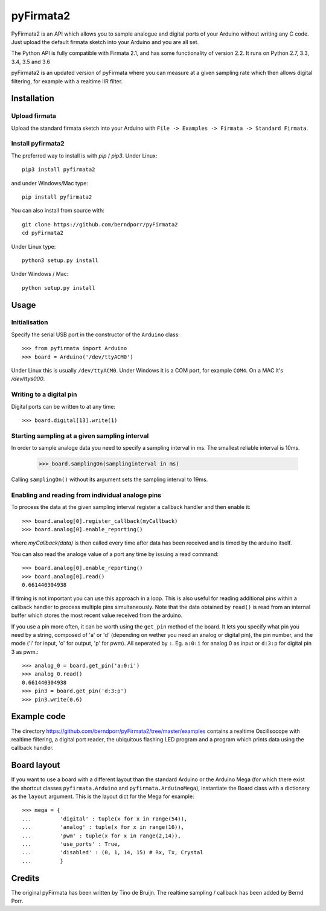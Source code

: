 ==========
pyFirmata2
==========

PyFirmata2 is an API which allows you to sample
analogue and digital ports of your Arduino without
writing any C code. Just upload the default firmata sketch
into your Arduino and you are all set.

The Python API is fully compatible with Firmata 2.1, and has some
functionality of version 2.2. It runs on Python 2.7, 3.3, 3.4, 3.5
and 3.6

.. _Firmata: http://firmata.org

pyFirmata2 is an updated version of pyFirmata where you can
measure at a given sampling rate which then allows digital
filtering, for example with a realtime IIR filter.


Installation
============


Upload firmata
-----------------

Upload the standard firmata sketch into your Arduino with
``File -> Examples -> Firmata -> Standard Firmata``.


Install pyfirmata2
------------------

The preferred way to install is with `pip` / `pip3`. Under Linux::

    pip3 install pyfirmata2

    
and under Windows/Mac type::
  
    pip install pyfirmata2

    
You can also install from source with::

    git clone https://github.com/berndporr/pyFirmata2
    cd pyFirmata2

Under Linux type::
  
    python3 setup.py install

Under Windows / Mac::

    python setup.py install


Usage
=====

Initialisation
--------------

Specify the serial USB port in the constructor of the ``Arduino`` class::

    >>> from pyfirmata import Arduino
    >>> board = Arduino('/dev/ttyACM0')

Under Linux this is usually ``/dev/ttyACM0``. Under Windows it is a
COM port, for example ``COM4``. On a MAC it's `/dev/ttys000`.


Writing to a digital pin
------------------------

Digital ports can be written to at any time::
  
    >>> board.digital[13].write(1)

Starting sampling at a given sampling interval
----------------------------------------------

In order to sample analoge data you need to specify a
sampling interval in ms. The smallest reliable interval is 10ms.

    >>> board.samplingOn(samplinginterval in ms)

Calling ``samplingOn()`` without its argument sets
the sampling interval to 19ms.

Enabling and reading from individual analoge pins
-------------------------------------------------

To process the data at the given sampling interval register a callback
handler and then enable it::
  
    >>> board.analog[0].register_callback(myCallback)
    >>> board.analog[0].enable_reporting()
    
where `myCallback(data)` is then called every time after data has been received
and is timed by the arduino itself.

You can also read the analoge value of a port any time by issuing a read
command::

    >>> board.analog[0].enable_reporting()
    >>> board.analog[0].read()
    0.661440304938

If timing is not important you can use this approach in a loop.  This
is also useful for reading additional pins within a callback handler
to process multiple pins simultaneously. Note that the data obtained
by ``read()`` is read from an internal buffer which stores the most
recent value received from the arduino.

If you use a pin more often, it can be worth using the ``get_pin`` method
of the board. It lets you specify what pin you need by a string, composed of
'a' or 'd' (depending on wether you need an analog or digital pin), the pin
number, and the mode ('i' for input, 'o' for output, 'p' for pwm). All
seperated by ``:``. Eg. ``a:0:i`` for analog 0 as input or ``d:3:p`` for
digital pin 3 as pwm.::

    >>> analog_0 = board.get_pin('a:0:i')
    >>> analog_0.read()
    0.661440304938
    >>> pin3 = board.get_pin('d:3:p')
    >>> pin3.write(0.6)


Example code
============

The directory https://github.com/berndporr/pyFirmata2/tree/master/examples contains
a realtime Oscillsocope with realtime filtering,
a digital port reader, the ubiquitous flashing LED program and
a program which prints data using the callback handler.


Board layout
============

If you want to use a board with a different layout than the standard Arduino
or the Arduino Mega (for which there exist the shortcut classes
``pyfirmata.Arduino`` and ``pyfirmata.ArduinoMega``), instantiate the Board
class with a dictionary as the ``layout`` argument. This is the layout dict
for the Mega for example::

    >>> mega = {
    ...         'digital' : tuple(x for x in range(54)),
    ...         'analog' : tuple(x for x in range(16)),
    ...         'pwm' : tuple(x for x in range(2,14)),
    ...         'use_ports' : True,
    ...         'disabled' : (0, 1, 14, 15) # Rx, Tx, Crystal
    ...         }

Credits
=======

The original pyFirmata has been written by Tino de Bruijn.
The realtime sampling / callback has been added by Bernd Porr.
